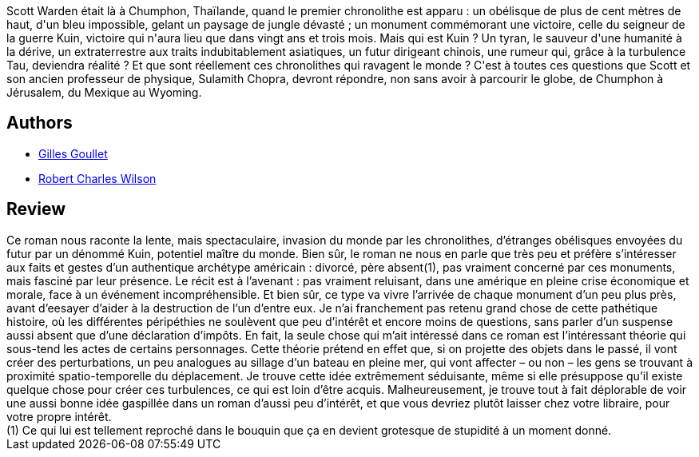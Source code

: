 :jbake-type: post
:jbake-status: published
:jbake-title: Les Chronolithes
:jbake-tags:  rayon-imaginaire, temps,_année_2006,_mois_mars,_note_1,hard-science,read
:jbake-date: 2006-03-28
:jbake-depth: ../../
:jbake-uri: goodreads/books/9782207253168.adoc
:jbake-bigImage: https://i.gr-assets.com/images/S/compressed.photo.goodreads.com/books/1452631637l/174960._SX98_.jpg
:jbake-smallImage: https://i.gr-assets.com/images/S/compressed.photo.goodreads.com/books/1452631637l/174960._SX50_.jpg
:jbake-source: https://www.goodreads.com/book/show/174960
:jbake-style: goodreads goodreads-book

++++
<div class="book-description">
Scott Warden était là à Chumphon, Thaïlande, quand le premier chronolithe est apparu : un obélisque de plus de cent mètres de haut, d'un bleu impossible, gelant un paysage de jungle dévasté ; un monument commémorant une victoire, celle du seigneur de la guerre Kuin, victoire qui n'aura lieu que dans vingt ans et trois mois. Mais qui est Kuin ? Un tyran, le sauveur d'une humanité à la dérive, un extraterrestre aux traits indubitablement asiatiques, un futur dirigeant chinois, une rumeur qui, grâce à la turbulence Tau, deviendra réalité ? Et que sont réellement ces chronolithes qui ravagent le monde ? C'est à toutes ces questions que Scott et son ancien professeur de physique, Sulamith Chopra, devront répondre, non sans avoir à parcourir le globe, de Chumphon à Jérusalem, du Mexique au Wyoming.
</div>
++++


## Authors
* link:../authors/86222.html[Gilles Goullet]
* link:../authors/27276.html[Robert Charles Wilson]



## Review

++++
Ce roman nous raconte la lente, mais spectaculaire, invasion du monde par les chronolithes, d’étranges obélisques envoyées du futur par un dénommé Kuin, potentiel maître du monde. Bien sûr, le roman ne nous en parle que très peu et préfère s’intéresser aux faits et gestes d’un authentique archétype américain : divorcé, père absent(1), pas vraiment concerné par ces monuments, mais fasciné par leur présence. Le récit est à l’avenant : pas vraiment reluisant, dans une amérique en pleine crise économique et morale, face à un événement incompréhensible. Et bien sûr, ce type va vivre l’arrivée de chaque monument d’un peu plus près, avant d’eesayer d’aider à la destruction de l’un d’entre eux. Je n’ai franchement pas retenu grand chose de cette pathétique histoire, où les différentes péripéthies ne soulèvent que peu d’intérêt et encore moins de questions, sans parler d’un suspense aussi absent que d’une déclaration d’impôts. En fait, la seule chose qui m’ait intéressé dans ce roman est l’intéressant théorie qui sous-tend les actes de certains personnages. Cette théorie prétend en effet que, si on projette des objets dans le passé, il vont créer des perturbations, un peu analogues au sillage d’un bateau en pleine mer, qui vont affecter – ou non – les gens se trouvant à proximité spatio-temporelle du déplacement. Je trouve cette idée extrêmement séduisante, même si elle présuppose qu’il existe quelque chose pour créer ces turbulences, ce qui est loin d’être acquis. Malheureusement, je trouve tout à fait déplorable de voir une aussi bonne idée gaspillée dans un roman d’aussi peu d’intérêt, et que vous devriez plutôt laisser chez votre libraire, pour votre propre intérêt.<br/>(1) Ce qui lui est tellement reproché dans le bouquin que ça en devient grotesque de stupidité à un moment donné.
++++